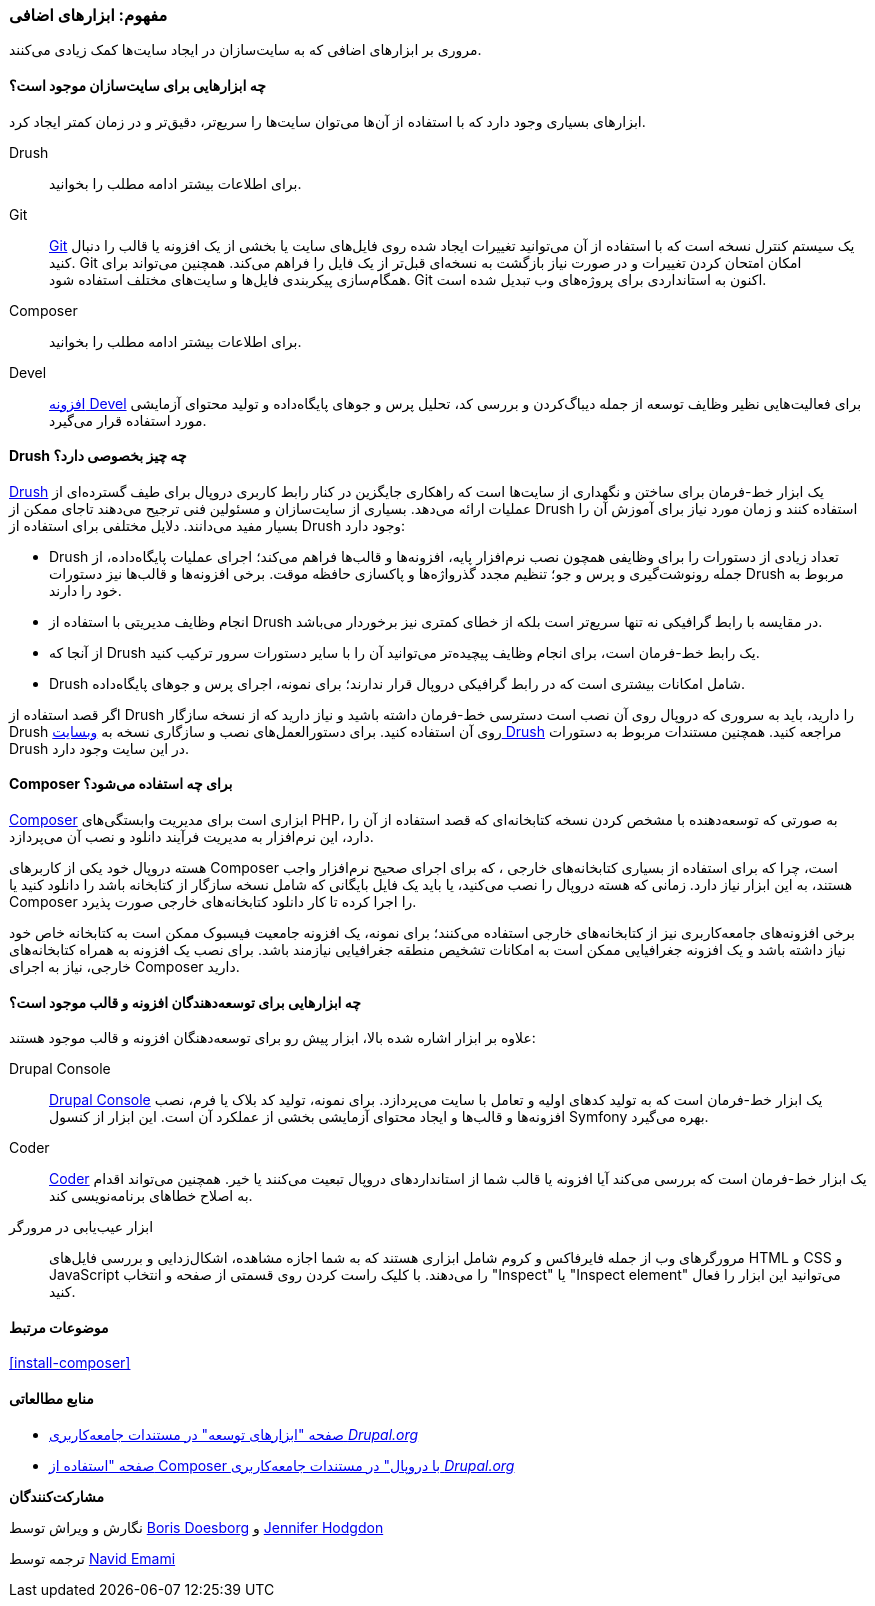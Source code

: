 [[install-tools]]
=== مفهوم: ابزارهای اضافی

[role="summary"]
مروری بر ابزارهای اضافی که به سایت‌سازان در ایجاد سایت‌ها کمک زیادی می‌کنند.

(((Tool,Coder)))
(((Tool,Devel)))
(((Tool,Drush)))
(((Tool,Composer)))
(((Tool,Git)))
(((Tool,drupal Console)))
(((Coder tool,overview)))
(((Devel tool,overview)))
(((Drush tool,overview)))
(((Composer tool,overview)))
(((Git tool,overview)))
(((Drupal Console tool,overview)))

// ==== Prerequisite knowledge

==== چه ابزارهایی برای سایت‌سازان موجود است؟

ابزارهای بسیاری وجود دارد که با استفاده از آن‌ها می‌توان سایت‌ها را سریع‌تر، دقیق‌تر و در زمان کمتر ایجاد کرد.

Drush::
  برای اطلاعات بیشتر ادامه مطلب را بخوانید.
Git::
  https://git-scm.com/[Git] یک سیستم کنترل نسخه است که با استفاده از آن می‌توانید تغییرات ایجاد شده روی فایل‌های سایت یا بخشی از یک افزونه یا قالب را دنبال کنید. Git امکان امتحان کردن تغییرات و در صورت نیاز بازگشت به نسخه‌ای قبل‌تر از یک فایل را فراهم می‌کند. همچنین می‌تواند برای همگام‌سازی پیکربندی فایل‌ها و سایت‌های مختلف استفاده شود. Git اکنون به استانداردی برای پروژه‌های وب تبدیل شده است.
Composer::
  برای اطلاعات بیشتر ادامه مطلب را بخوانید.
Devel::
  https://www.drupal.org/project/devel[افزونه Devel] برای فعالیت‌هایی نظیر وظایف توسعه از جمله دیباگ‌کردن و بررسی کد، تحلیل پرس و جوهای پایگاه‌داده و تولید محتوای آزمایشی مورد استفاده قرار می‌گیرد.
  
==== Drush چه چیز بخصوصی دارد؟

http://www.drush.org[Drush] یک ابزار خط-فرمان برای ساختن و نگهداری از سایت‌ها است که راهکاری جایگزین در کنار رابط کاربری دروپال برای طیف گسترده‌ای از عملیات ارائه می‌دهد. بسیاری از سایت‌سازان و مسئولین فنی ترجیح می‌دهند تاجای ممکن از Drush استفاده کنند و زمان مورد نیاز برای آموزش آن را بسیار مفید می‌دانند. دلایل مختلفی برای استفاده از Drush وجود دارد:

* Drush تعداد زیادی از دستورات را برای وظایفی همچون نصب نرم‌افزار پایه، افزونه‌ها و قالب‌ها فراهم می‌کند؛ اجرای عملیات پایگاه‌داده، از جمله رونوشت‌گیری و پرس و جو؛ تنظیم مجدد گذرواژه‌ها و پاکسازی حافظه موقت. برخی افزونه‌ها و قالب‌ها نیز دستورات Drush مربوط به خود را دارند.

* انجام وظایف مدیریتی با استفاده از Drush در مقایسه با رابط گرافیکی نه تنها سریع‌تر است بلکه از خطای کمتری نیز برخوردار می‌باشد.

* از آنجا که Drush یک رابط خط-فرمان است، برای انجام وظایف پیچیده‌تر می‌توانید آن را با سایر دستورات سرور ترکیب کنید.

* Drush شامل امکانات بیشتری است که در رابط گرافیکی دروپال قرار ندارند؛ برای نمونه، اجرای پرس و جوهای پایگاه‌داده.

اگر قصد استفاده از Drush را دارید، باید به سروری که دروپال روی آن نصب است دسترسی خط-فرمان داشته باشید و نیاز دارید که از نسخه سازگار Drush روی آن استفاده کنید. برای دستورالعمل‌های نصب و سازگاری نسخه به http://www.drush.org[وبسایت Drush] مراجعه کنید. همچنین مستندات مربوط به دستورات Drush در این سایت وجود دارد.

==== Composer برای چه استفاده می‌شود؟

https://getcomposer.org/[Composer] ابزاری است برای مدیریت وابستگی‌های PHP، به صورتی که توسعه‌دهنده با مشخص کردن نسخه کتابخانه‌ای که قصد استفاده از آن را دارد، این نرم‌افزار به مدیریت فرآیند دانلود و نصب آن می‌پردازد.

هسته دروپال خود یکی از کاربرهای Composer است، چرا که برای استفاده از بسیاری کتابخانه‌های خارجی ، که برای اجرای صحیح نرم‌افزار واجب هستند، به این ابزار نیاز دارد. زمانی که هسته دروپال را نصب می‌کنید، یا باید یک فایل بایگانی که شامل نسخه سازگار از کتابخانه باشد را دانلود کنید یا Composer را اجرا کرده تا کار دانلود کتابخانه‌های خارجی صورت پذیرد.

برخی افزونه‌های جامعه‌کاربری نیز از کتابخانه‌های خارجی استفاده می‌کنند؛ برای نمونه، یک افزونه جامعیت فیسبوک ممکن است به کتابخانه خاص خود نیاز داشته باشد و یک افزونه جغرافیایی ممکن است به امکانات تشخیص منطقه جغرافیایی نیازمند باشد. برای نصب یک افزونه به همراه کتابخانه‌های خارجی، نیاز به اجرای Composer دارید.

==== چه ابزارهایی برای توسعه‌دهندگان افزونه و قالب موجود است؟

علاوه بر ابزار اشاره شده بالا، ابزار پیش رو برای توسعه‌دهنگان افزونه و قالب موجود هستند:

Drupal Console::
  https://drupalconsole.com[Drupal Console] یک ابزار خط-فرمان است که به تولید کدهای اولیه و تعامل با سایت می‌پردازد. برای نمونه، تولید کد بلاک یا فرم، نصب افزونه‌ها و قالب‌ها و ایجاد محتوای آزمایشی بخشی از عملکرد آن است. این ابزار از کنسول Symfony بهره می‌گیرد.
Coder::
  https://www.drupal.org/project/coder[Coder] یک ابزار خط-فرمان است که بررسی می‌کند آیا افزونه یا قالب شما از استانداردهای دروپال تبعیت می‌کنند یا خیر. همچنین می‌تواند اقدام به اصلاح خطاهای برنامه‌نویسی کند.
ابزار عیب‌یابی در مرورگر::
  مرورگرهای وب از جمله فایرفاکس و کروم شامل ابزاری هستند که به شما اجازه مشاهده، اشکال‌زدایی و بررسی فایل‌های HTML و CSS و JavaScript را می‌دهند. با کلیک راست کردن روی قسمتی از صفحه و انتخاب "Inspect" یا "Inspect element" می‌توانید این ابزار را فعال کنید.
  
==== موضوعات مرتبط

<<install-composer>>

==== منابع مطالعاتی

* https://www.drupal.org/node/147789[صفحه "ابزارهای توسعه" در مستندات جامعه‌کاربری _Drupal.org_]

* https://www.drupal.org/docs/develop/using-composer/using-composer-with-drupal[صفحه "استفاده از Composer با دروپال" در مستندات جامعه‌کاربری _Drupal.org_]

*مشارکت‌کنندگان*

نگارش و ویراش توسط https://www.drupal.org/u/batigolix[Boris Doesborg] و https://www.drupal.org/u/jhodgdon[Jennifer Hodgdon]

ترجمه توسط https://www.drupal.org/u/novid[Navid Emami]

